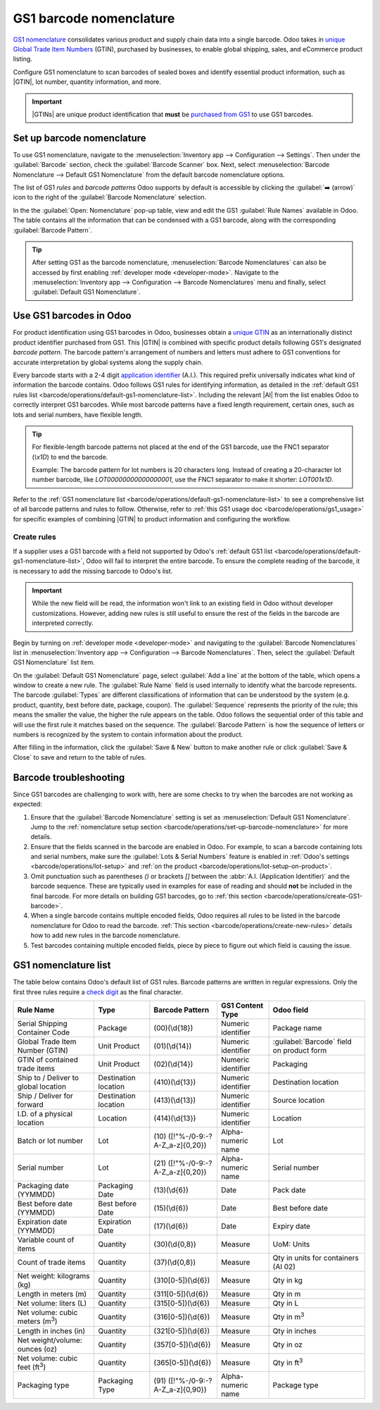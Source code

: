 ========================
GS1 barcode nomenclature
========================

.. _barcode/operations/gs1:

.. |AI| replace:: :abbr:`A.I. (Application Identifier)`
.. |GTIN| replace:: :abbr:`GTIN (Global Trade Item Number)`
.. |GTINs| replace:: :abbr:`GTINs (Global Trade Item Numbers)`


`GS1 nomenclature <https://www.gs1us.org/>`_ consolidates various product and supply chain data into
a single barcode. Odoo takes in `unique Global Trade Item Numbers
<https://www.gs1.org/standards/get-barcodes>`_ (GTIN), purchased by businesses, to enable global
shipping, sales, and eCommerce product listing.

Configure GS1 nomenclature to scan barcodes of sealed boxes and identify essential product
information, such as |GTIN|, lot number, quantity information, and more.

.. important::
   |GTINs| are unique product identification that **must** be `purchased from GS1
   <https://www.gs1.org/standards/get-barcodes>`_ to use GS1 barcodes.

.. seealso::
   - `All GS1 barcodes <https://www.gs1.org/standards/barcodes/application-identifiers>`_
   - :ref:`Odoo's default GS1 rules <barcode/operations/default-gs1-nomenclature-list>`
   - :ref:`Why's my barcode not working? <barcode/operations/troubleshooting>`

.. _barcode/operations/set-up-barcode-nomenclature:

Set up barcode nomenclature
===========================

To use GS1 nomenclature, navigate to the :menuselection:`Inventory app --> Configuration -->
Settings`. Then under the :guilabel:`Barcode` section, check the :guilabel:`Barcode Scanner` box.
Next, select :menuselection:`Barcode Nomenclature --> Default GS1 Nomenclature` from the default
barcode nomenclature options.

.. image:: gs1_nomenclature/setup-gs1-nomenclature.png
   :align: center
   :alt: Choose GS1 from dropdown and click the external link to see the list of GS1 rules.

The list of GS1 *rules* and *barcode patterns* Odoo supports by default is accessible by clicking
the :guilabel:`➡️ (arrow)` icon to the right of the :guilabel:`Barcode Nomenclature` selection.

In the the :guilabel:`Open: Nomenclature` pop-up table, view and edit the GS1 :guilabel:`Rule Names`
available in Odoo. The table contains all the information that can be condensed with a GS1 barcode,
along with the corresponding :guilabel:`Barcode Pattern`.

.. tip::
   After setting GS1 as the barcode nomenclature, :menuselection:`Barcode Nomenclatures` can also be
   accessed by first enabling :ref:`developer mode <developer-mode>`. Navigate to the
   :menuselection:`Inventory app --> Configuration --> Barcode Nomenclatures` menu and finally,
   select :guilabel:`Default GS1 Nomenclature`.

.. _barcode/operations/create-GS1-barcode:

Use GS1 barcodes in Odoo
========================

For product identification using GS1 barcodes in Odoo, businesses obtain a `unique GTIN
<https://www.gs1.org/standards/get-barcodes>`_ as an internationally distinct product identifier
purchased from GS1. This |GTIN| is combined with specific product details following GS1's designated
*barcode pattern*. The barcode pattern's arrangement of numbers and letters must adhere to GS1
conventions for accurate interpretation by global systems along the supply chain.

Every barcode starts with a 2-4 digit `application identifier
<https://www.gs1.org/standards/barcodes/application-identifiers>`_ (A.I.). This required prefix
universally indicates what kind of information the barcode contains. Odoo follows GS1 rules for
identifying information, as detailed in the :ref:`default GS1 rules list
<barcode/operations/default-gs1-nomenclature-list>`. Including the relevant |AI| from the list
enables Odoo to correctly interpret GS1 barcodes. While most barcode patterns have a fixed
length requirement, certain ones, such as lots and serial numbers, have flexible length.

.. tip::
   For flexible-length barcode patterns not placed at the end of the GS1 barcode, use the FNC1
   separator (`\\x1D`) to end the barcode.

   Example: The barcode pattern for lot numbers is 20 characters long. Instead of creating a
   20-character lot number barcode, like `LOT00000000000000001`, use the FNC1 separator to make it
   shorter: `LOT001\x1D`.

Refer to the :ref:`GS1 nomenclature list <barcode/operations/default-gs1-nomenclature-list>` to see
a comprehensive list of all barcode patterns and rules to follow. Otherwise, refer to :ref:`this
GS1 usage doc <barcode/operations/gs1_usage>` for specific examples of combining |GTIN| to product
information and configuring the workflow.

.. seealso::
   - :ref:`Lots workflow <barcode/operations/gs1-lots>`
   - :ref:`Non-unit quantities workflow <barcode/operations/quantity-ex>`

.. _barcode/operations/create-new-rules:

Create rules
------------

If a supplier uses a GS1 barcode with a field not supported by Odoo's :ref:`default GS1 list
<barcode/operations/default-gs1-nomenclature-list>`, Odoo will fail to interpret the entire barcode.
To ensure the complete reading of the barcode, it is necessary to add the missing barcode to Odoo's
list.

.. important::
   While the new field will be read, the information won't link to an existing field in Odoo without
   developer customizations. However, adding new rules is still useful to ensure the rest of the
   fields in the barcode are interpreted correctly.

Begin by turning on :ref:`developer mode <developer-mode>` and navigating to the :guilabel:`Barcode
Nomenclatures` list in :menuselection:`Inventory app --> Configuration --> Barcode Nomenclatures`.
Then, select the :guilabel:`Default GS1 Nomenclature` list item.

On the :guilabel:`Default GS1 Nomenclature` page, select :guilabel:`Add a line` at the bottom of the
table, which opens a window to create a new rule. The :guilabel:`Rule Name` field is used internally
to identify what the barcode represents. The barcode :guilabel:`Types` are different classifications
of information that can be understood by the system (e.g. product, quantity, best before date,
package, coupon). The :guilabel:`Sequence` represents the priority of the rule; this means the
smaller the value, the higher the rule appears on the table. Odoo follows the sequential order of
this table and will use the first rule it matches based on the sequence. The :guilabel:`Barcode
Pattern` is how the sequence of letters or numbers is recognized by the system to contain
information about the product.

After filling in the information, click the :guilabel:`Save & New` button to make another rule or
click :guilabel:`Save & Close` to save and return to the table of rules.

.. _barcode/operations/troubleshooting:

Barcode troubleshooting
=======================

Since GS1 barcodes are challenging to work with, here are some checks to try when the barcodes are
not working as expected:

#. Ensure that the :guilabel:`Barcode Nomenclature` setting is set as :menuselection:`Default GS1
   Nomenclature`. Jump to the :ref:`nomenclature setup section
   <barcode/operations/set-up-barcode-nomenclature>` for more details.
#. Ensure that the fields scanned in the barcode are enabled in Odoo. For example, to scan a barcode
   containing lots and serial numbers, make sure the :guilabel:`Lots & Serial Numbers` feature is
   enabled in :ref:`Odoo's settings <barcode/operations/lot-setup>` and :ref:`on the product
   <barcode/operations/lot-setup-on-product>`.
#. Omit punctuation such as parentheses `()` or brackets `[]` between the :abbr:`A.I. (Application
   Identifier)` and the barcode sequence. These are typically used in examples for ease of reading
   and should **not** be included in the final barcode. For more details on building GS1 barcodes,
   go to :ref:`this section <barcode/operations/create-GS1-barcode>`.
#. When a single barcode contains multiple encoded fields, Odoo requires all rules to be listed in
   the barcode nomenclature for Odoo to read the barcode. :ref:`This section
   <barcode/operations/create-new-rules>` details how to add new rules in the barcode nomenclature.

#. Test barcodes containing multiple encoded fields, piece by piece to figure out which field is
   causing the issue.

   .. example::
      When testing a barcode containing the |GTIN|, lot number, and quantity, start by scanning the
      |GTIN| alone. Then, test the |GTIN| with the lot number, and finally, try scanning the whole
      barcode.

.. _barcode/operations/default-gs1-nomenclature-list:

GS1 nomenclature list
=====================

The table below contains Odoo's default list of GS1 rules. Barcode patterns are written in regular
expressions. Only the first three rules require a `check digit
<https://www.gs1.org/services/check-digit-calculator>`_ as the final character.

+-----------------------------------------+-------------+------------------------------+--------------------+-----------------------+
|                Rule Name                |    Type     |       Barcode Pattern        |  GS1 Content Type  |      Odoo field       |
+=========================================+=============+==============================+====================+=======================+
| Serial Shipping Container Code          | Package     | (00)(\\d{18})                | Numeric identifier | Package name          |
+-----------------------------------------+-------------+------------------------------+--------------------+-----------------------+
| Global Trade Item Number (GTIN)         | Unit        | (01)(\\d{14})                | Numeric identifier | :guilabel:`Barcode`   |
|                                         | Product     |                              |                    | field on product form |
+-----------------------------------------+-------------+------------------------------+--------------------+-----------------------+
| GTIN of contained trade items           | Unit        | (02)(\\d{14})                | Numeric identifier | Packaging             |
|                                         | Product     |                              |                    |                       |
+-----------------------------------------+-------------+------------------------------+--------------------+-----------------------+
| Ship to / Deliver to global             | Destination | (410)(\\d{13})               | Numeric identifier | Destination           |
| location                                | location    |                              |                    | location              |
+-----------------------------------------+-------------+------------------------------+--------------------+-----------------------+
| Ship / Deliver for forward              | Destination | (413)(\\d{13})               | Numeric identifier | Source location       |
|                                         | location    |                              |                    |                       |
+-----------------------------------------+-------------+------------------------------+--------------------+-----------------------+
| I.D. of a physical location             | Location    | (414)(\\d{13})               | Numeric identifier | Location              |
+-----------------------------------------+-------------+------------------------------+--------------------+-----------------------+
| Batch or lot number                     | Lot         | (10)                         | Alpha-numeric name | Lot                   |
|                                         |             | ([!"%-/0-9:-?A-Z_a-z]{0,20}) |                    |                       |
+-----------------------------------------+-------------+------------------------------+--------------------+-----------------------+
| Serial number                           | Lot         | (21)                         | Alpha-numeric name | Serial number         |
|                                         |             | ([!"%-/0-9:-?A-Z_a-z]{0,20}) |                    |                       |
+-----------------------------------------+-------------+------------------------------+--------------------+-----------------------+
| Packaging date (YYMMDD)                 | Packaging   | (13)(\\d{6})                 | Date               | Pack date             |
|                                         | Date        |                              |                    |                       |
+-----------------------------------------+-------------+------------------------------+--------------------+-----------------------+
| Best before date (YYMMDD)               | Best before | (15)(\\d{6})                 | Date               | Best before date      |
|                                         | Date        |                              |                    |                       |
+-----------------------------------------+-------------+------------------------------+--------------------+-----------------------+
| Expiration date (YYMMDD)                | Expiration  | (17)(\\d{6})                 | Date               | Expiry date           |
|                                         | Date        |                              |                    |                       |
+-----------------------------------------+-------------+------------------------------+--------------------+-----------------------+
| Variable count of items                 | Quantity    | (30)(\\d{0,8})               | Measure            | UoM: Units            |
+-----------------------------------------+-------------+------------------------------+--------------------+-----------------------+
| Count of trade items                    | Quantity    | (37)(\\d{0,8})               | Measure            | Qty in units for      |
|                                         |             |                              |                    | containers (AI 02)    |
+-----------------------------------------+-------------+------------------------------+--------------------+-----------------------+
| Net weight: kilograms (kg)              | Quantity    | (310[0-5])(\\d{6})           | Measure            | Qty in kg             |
+-----------------------------------------+-------------+------------------------------+--------------------+-----------------------+
| Length in meters (m)                    | Quantity    | (311[0-5])(\\d{6})           | Measure            | Qty in m              |
+-----------------------------------------+-------------+------------------------------+--------------------+-----------------------+
| Net volume: liters (L)                  | Quantity    | (315[0-5])(\\d{6})           | Measure            | Qty in L              |
+-----------------------------------------+-------------+------------------------------+--------------------+-----------------------+
| Net volume: cubic meters (m\ :sup:`3`)  | Quantity    | (316[0-5])(\\d{6})           | Measure            | Qty in m\ :sup:`3`    |
+-----------------------------------------+-------------+------------------------------+--------------------+-----------------------+
| Length in inches (in)                   | Quantity    | (321[0-5])(\\d{6})           | Measure            | Qty in inches         |
+-----------------------------------------+-------------+------------------------------+--------------------+-----------------------+
| Net weight/volume: ounces (oz)          | Quantity    | (357[0-5])(\\d{6})           | Measure            | Qty in oz             |
+-----------------------------------------+-------------+------------------------------+--------------------+-----------------------+
| Net volume: cubic feet (ft\ :sup:`3`)   | Quantity    | (365[0-5])(\\d{6})           | Measure            | Qty in ft\ :sup:`3`   |
+-----------------------------------------+-------------+------------------------------+--------------------+-----------------------+
| Packaging type                          | Packaging   | (91)                         | Alpha-numeric name | Package type          |
|                                         | Type        | ([!"%-/0-9:-?A-Z_a-z]{0,90}) |                    |                       |
+-----------------------------------------+-------------+------------------------------+--------------------+-----------------------+

